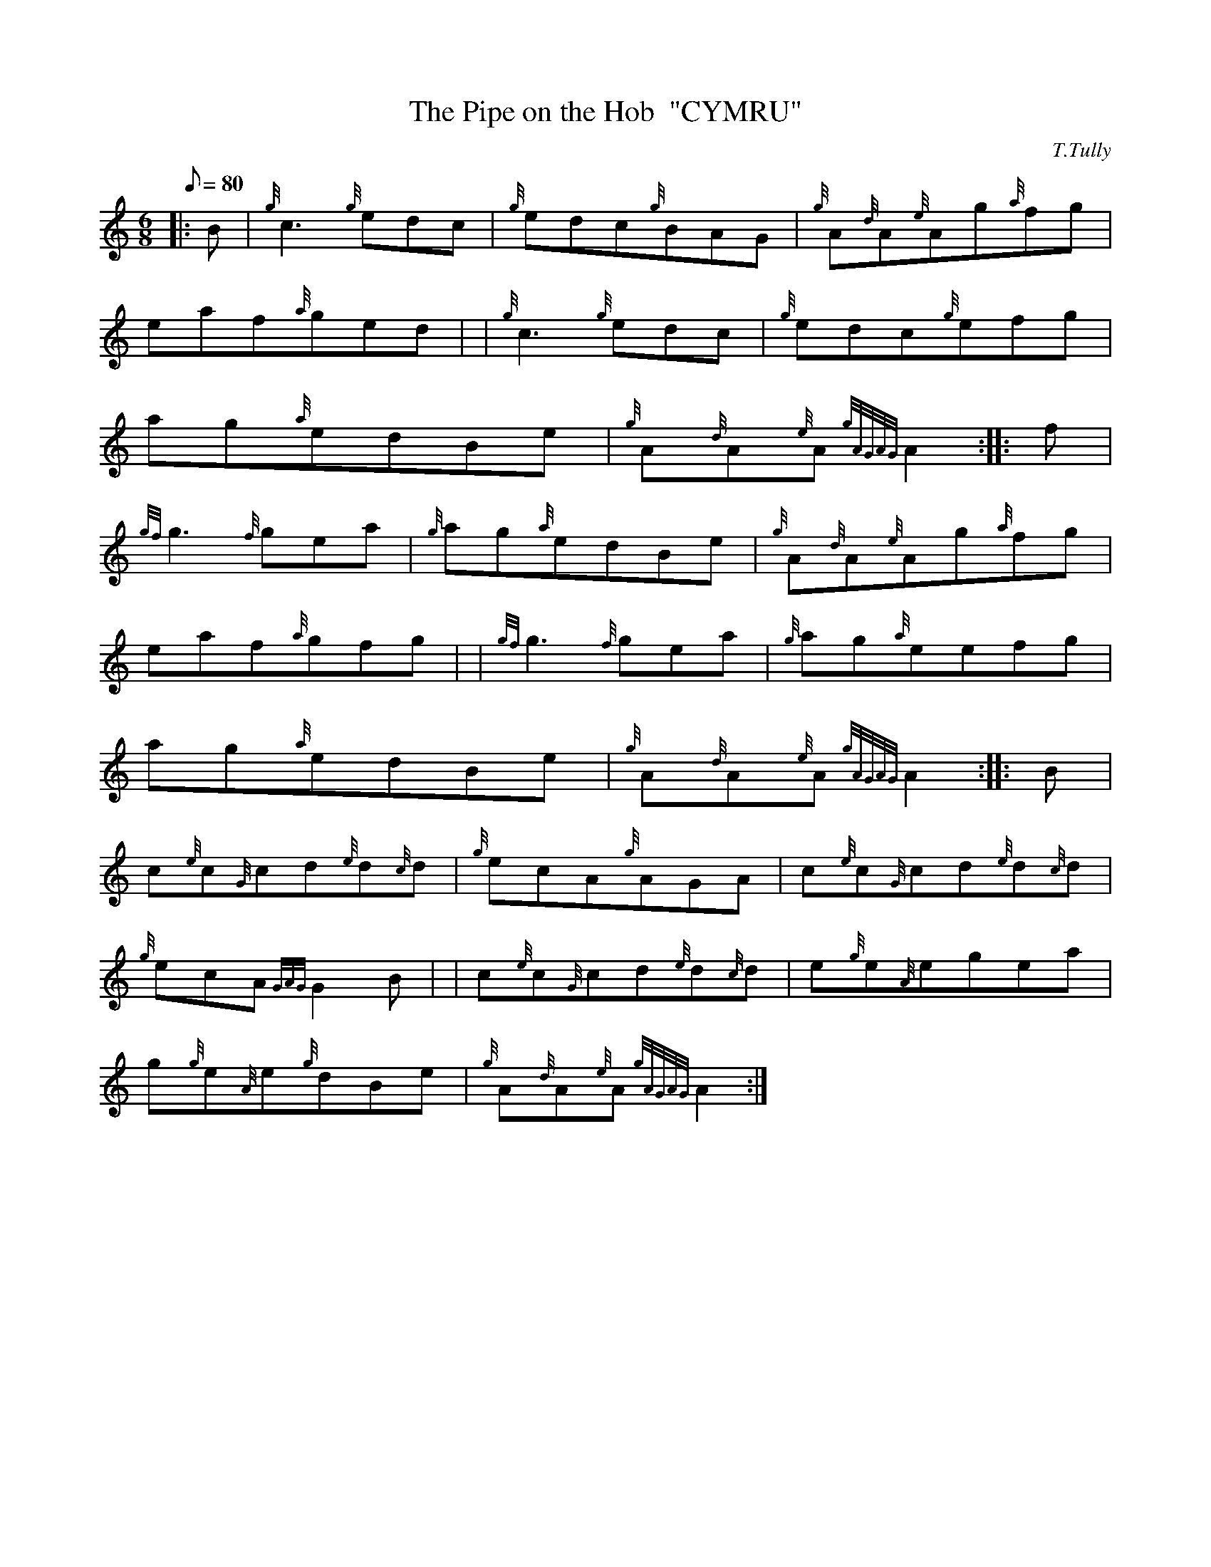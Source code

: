 X: 1
T:The Pipe on the Hob  "CYMRU"
M:6/8
L:1/8
Q:80
C:T.Tully
S:Jig
K:HP
|: B|
{g}c3{g}edc|
{g}edc{g}BAG|
{g}A{d}A{e}Ag{a}fg|  !
eaf{a}ged| |
{g}c3{g}edc|
{g}edc{g}efg|  !
ag{a}edBe|
{g}A{d}A{e}A{gAGAG}A2:| |:
f|  !
{gf}g3{f}gea|
{g}ag{a}edBe|
{g}A{d}A{e}Ag{a}fg|  !
eaf{a}gfg| |
{gf}g3{f}gea|
{g}ag{a}eefg|  !
ag{a}edBe|
{g}A{d}A{e}A{gAGAG}A2:| |:
B|  !
c{e}c{G}cd{e}d{c}d|
{g}ecA{g}AGA|
c{e}c{G}cd{e}d{c}d|  !
{g}ecA{GAG}G2B| |
c{e}c{G}cd{e}d{c}d|
e{g}e{A}egea|  !
g{g}e{A}e{g}dBe|
{g}A{d}A{e}A{gAGAG}A2:|

